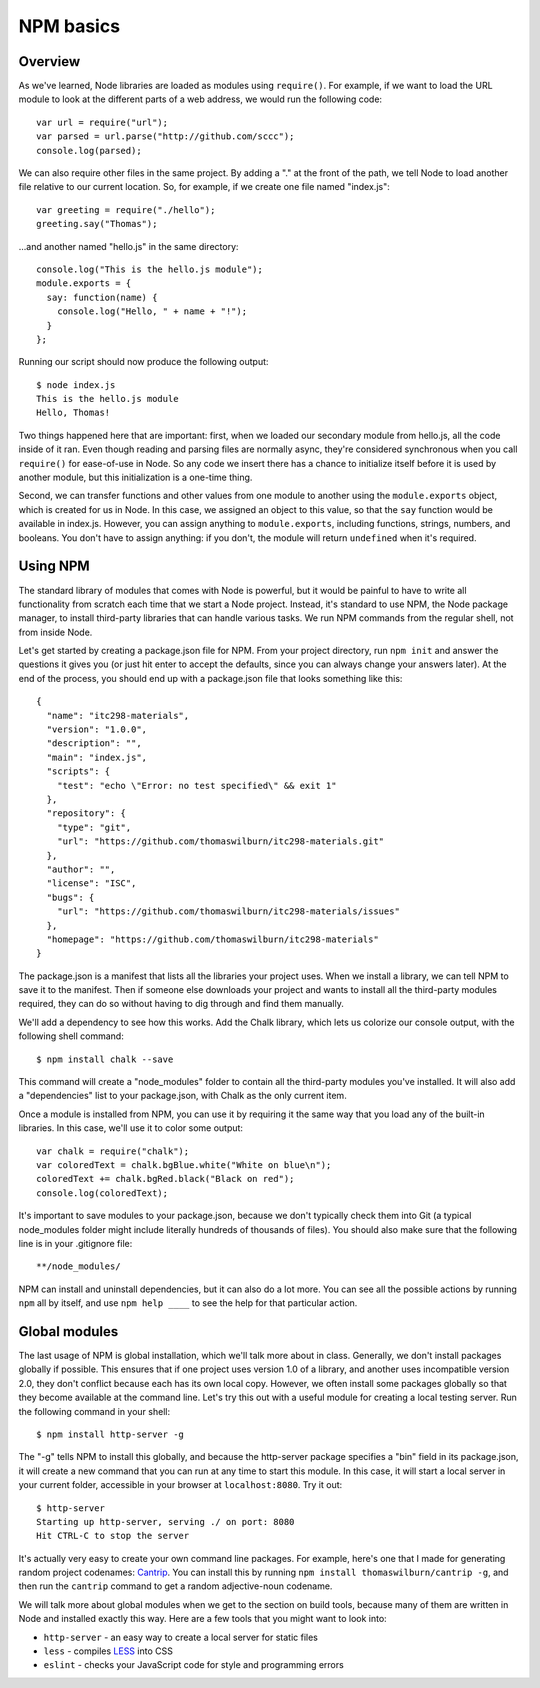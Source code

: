 NPM basics
==========

Overview
--------

As we've learned, Node libraries are loaded as modules using ``require()``. For example, if we want to load the URL module to look at the different parts of a web address, we would run the following code::

    var url = require("url");
    var parsed = url.parse("http://github.com/sccc");
    console.log(parsed);

We can also require other files in the same project. By adding a "." at the front of the path, we tell Node to load another file relative to our current location. So, for example, if we create one file named "index.js"::

    var greeting = require("./hello");
    greeting.say("Thomas");

...and another named "hello.js" in the same directory::

    console.log("This is the hello.js module");
    module.exports = {
      say: function(name) {
        console.log("Hello, " + name + "!");
      }
    };

Running our script should now produce the following output::

    $ node index.js
    This is the hello.js module
    Hello, Thomas!

Two things happened here that are important: first, when we loaded our secondary module from hello.js, all the code inside of it ran. Even though reading and parsing files are normally async, they're considered synchronous when you call ``require()`` for ease-of-use in Node. So any code we insert there has a chance to initialize itself before it is used by another module, but this initialization is a one-time thing.

Second, we can transfer functions and other values from one module to another using the ``module.exports`` object, which is created for us in Node. In this case, we assigned an object to this value, so that the ``say`` function would be available in index.js. However, you can assign anything to ``module.exports``, including functions, strings, numbers, and booleans. You don't have to assign anything: if you don't, the module will return ``undefined`` when it's required.

Using NPM
---------

The standard library of modules that comes with Node is powerful, but it would be painful to have to write all functionality from scratch each time that we start a Node project. Instead, it's standard to use NPM, the Node package manager, to install third-party libraries that can handle various tasks. We run NPM commands from the regular shell, not from inside Node. 

Let's get started by creating a package.json file for NPM. From your project directory, run ``npm init`` and answer the questions it gives you (or just hit enter to accept the defaults, since you can always change your answers later). At the end of the process, you should end up with a package.json file that looks something like this::

    {
      "name": "itc298-materials",
      "version": "1.0.0",
      "description": "",
      "main": "index.js",
      "scripts": {
        "test": "echo \"Error: no test specified\" && exit 1"
      },
      "repository": {
        "type": "git",
        "url": "https://github.com/thomaswilburn/itc298-materials.git"
      },
      "author": "",
      "license": "ISC",
      "bugs": {
        "url": "https://github.com/thomaswilburn/itc298-materials/issues"
      },
      "homepage": "https://github.com/thomaswilburn/itc298-materials"
    }

The package.json is a manifest that lists all the libraries your project uses. When we install a library, we can tell NPM to save it to the manifest. Then if someone else downloads your project and wants to install all the third-party modules required, they can do so without having to dig through and find them manually.

We'll add a dependency to see how this works. Add the Chalk library, which lets us colorize our console output, with the following shell command::

    $ npm install chalk --save

This command will create a "node_modules" folder to contain all the third-party modules you've installed. It will also add a "dependencies" list to your package.json, with Chalk as the only current item.

Once a module is installed from NPM, you can use it by requiring it the same way that you load any of the built-in libraries. In this case, we'll use it to color some output::

    var chalk = require("chalk");
    var coloredText = chalk.bgBlue.white("White on blue\n");
    coloredText += chalk.bgRed.black("Black on red");
    console.log(coloredText);

It's important to save modules to your package.json, because we don't typically check them into Git (a typical node_modules folder might include literally hundreds of thousands of files). You should also make sure that the following line is in your .gitignore file::

    **/node_modules/

NPM can install and uninstall dependencies, but it can also do a lot more. You can see all the possible actions by running ``npm`` all by itself, and use ``npm help ____`` to see the help for that particular action.

Global modules
--------------

The last usage of NPM is global installation, which we'll talk more about in class. Generally, we don't install packages globally if possible. This ensures that if one project uses version 1.0 of a library, and another uses incompatible version 2.0, they don't conflict because each has its own local copy. However, we often install some packages globally so that they become available at the command line. Let's try this out with a useful module for creating a local testing server. Run the following command in your shell::

    $ npm install http-server -g

The "-g" tells NPM to install this globally, and because the http-server package specifies a "bin" field in its package.json, it will create a new command that you can run at any time to start this module. In this case, it will start a local server in your current folder, accessible in your browser at ``localhost:8080``. Try it out::

    $ http-server
    Starting up http-server, serving ./ on port: 8080
    Hit CTRL-C to stop the server

It's actually very easy to create your own command line packages. For example, here's one that I made for generating random project codenames: `Cantrip <https://github.com/thomaswilburn/cantrip>`__. You can install this by running ``npm install thomaswilburn/cantrip -g``, and then run the ``cantrip`` command to get a random adjective-noun codename.

We will talk more about global modules when we get to the section on build tools, because many of them are written in Node and installed exactly this way. Here are a few tools that you might want to look into:

* ``http-server`` - an easy way to create a local server for static files
* ``less`` - compiles `LESS <http://lesscss.org>`__ into CSS
* ``eslint`` - checks your JavaScript code for style and programming errors